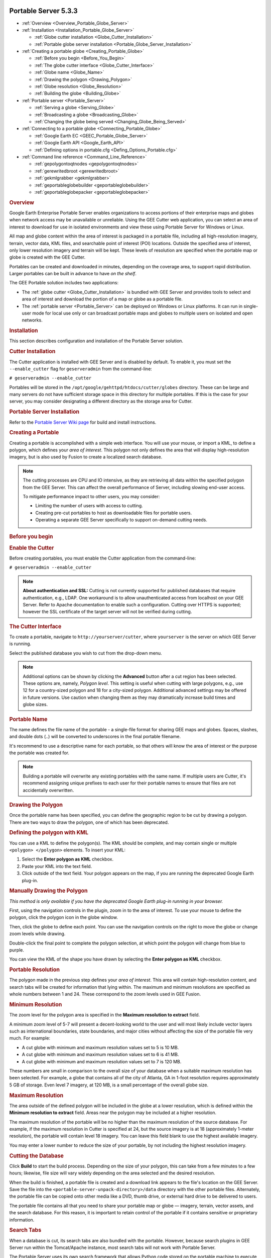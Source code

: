 |Google logo|

=====================
Portable Server 5.3.3
=====================

.. container::

   .. container:: content

      -  :ref:`Overview <Overview_Portable_Globe_Server>`
      -  :ref:`Installation <Installation_Portable_Globe_Server>`

         -  :ref:`Globe cutter installation <Globe_Cutter_Installation>`
         -  :ref:`Portable globe server installation <Portable_Globe_Server_Installation>`

      -  :ref:`Creating a portable globe <Creating_Portable_Globe>`

         -  :ref:`Before you begin <Before_You_Begin>`
         -  :ref:`The globe cutter interface <Globe_Cutter_Interface>`
         -  :ref:`Globe name <Globe_Name>`
         -  :ref:`Drawing the polygon <Drawing_Polygon>`
         -  :ref:`Globe resolution <Globe_Resolution>`
         -  :ref:`Building the globe <Building_Globe>`

      -  :ref:`Portable server <Portable_Server>`

         -  :ref:`Serving a globe <Serving_Globe>`
         -  :ref:`Broadcasting a globe <Broadcasting_Globe>`
         -  :ref:`Changing the globe being served <Changing_Globe_Being_Served>`

      -  :ref:`Connecting to a portable globe <Connecting_Portable_Globe>`

         -  :ref:`Google Earth EC <GEEC_Portable_Globe_Server>`
         -  :ref:`Google Earth API <Google_Earth_API>`
         -  :ref:`Defining options in portable.cfg <Defing_Options_Portable.cfg>`

      -  :ref:`Command line reference <Command_Line_Reference>`

         -  :ref:`gepolygontoqtnodes <gepolygontoqtnodes>`
         -  :ref:`gerewritedbroot <gerewritedbroot>`
         -  :ref:`gekmlgrabber <gekmlgrabber>`
         -  :ref:`geportableglobebuilder <geportableglobebuilder>`
         -  :ref:`geportableglobepacker <geportableglobepacker>`

      .. _Overview_Portable_Globe_Server:
      .. rubric:: Overview

      Google Earth Enterprise Portable Server enables organizations to access
      portions of their enterprise maps and globes when network access may be
      unavailable or unreliable. Using the GEE Cutter web application, you can
      select an area of interest to download for use in isolated environments
      and view these using Portable Server for Windows or Linux.

      All map and globe content within the area of interest is packaged in a
      portable file, including all high-resolution imagery, terrain, vector
      data, KML files, and searchable point of interest (POI) locations.
      Outside the specified area of interest, only lower resolution imagery and
      terrain will be kept. These levels of resolution are specified when the
      portable map or globe is created with the GEE Cutter.

      Portables can be created and downloaded in minutes, depending on the
      coverage area, to support rapid distribution. Larger portables can be
      built in advance to have *on the shelf*.

      |GEE portable diagram|

      The GEE Portable solution includes two applications:

      -  The :ref:`globe cutter <Globe_Cutter_Installation>` is bundled with GEE
         Server and provides tools to select and area of interest and download
         the portion of a map or globe as a portable file.

      -  The :ref:`portable server <Portable_Server>` can be deployed on Windows
         or Linux platforms. It can run in single-user mode for local use only
         or can broadcast portable maps and globes to multiple users on isolated
         and open networks.

      .. _Installation_Portable_Server:
      .. rubric:: Installation

      This section describes configuration and installation of the Portable
      Server solution.

      .. _Cutter_Installation:
      .. rubric:: Cutter Installation

      The Cutter application is installed with GEE Server and is disabled by
      default. To enable it, you must set the ``--enable_cutter`` flag
      for ``geserveradmin`` from the command-line:

      ``# geserveradmin --enable_cutter``

      Portables will be stored in the
      ``/opt/google/gehttpd/htdocs/cutter/globes`` directory. These
      can be large and many servers do not have sufficient
      storage space in this directory for multiple portables. If this
      is the case for your server, you may consider designating a
      different directory as the storage area for Cutter.

      .. _Portable_Server_Installation:
      .. rubric:: Portable Server Installation

      Refer to the `Portable Server Wiki
      page <https://github.com/google/earthenterprise/wiki/Portable-Server>`_
      for build and install instructions.

      .. _Creating_Portable:
      .. rubric:: Creating a Portable

      Creating a portable is accomplished with a simple web interface.
      You will use your mouse, or import a KML, to define a polygon, which
      defines your *area of interest*. This polygon not only defines the
      area that will display high-resolution imagery, but is also used
      by Fusion to create a localized search database.

      .. note::

         The cutting processes are CPU and IO intensive, as they are
         retrieving all data within the specified polygon from the GEE Server.
         This can affect the overall performance of Server, including slowing
         end-user access.

         To mitigate performance impact to other users, you may consider:

         -  Limiting the number of users with access to cutting.
         -  Creating pre-cut portables to host as downloadable
            files for portable users.
         -  Operating a separate GEE Server specifically to support
            on-demand cutting needs.

      .. _Before_You_Begin:
      .. rubric:: Before you begin

      .. rubric:: Enable the Cutter

      Before creating portables, you must enable the Cutter application from the
      command-line:

      ``# geserveradmin --enable_cutter``

      .. note::

         **About authentication and SSL:** Cutting is not currently
         supported for published databases that require authentication, e.g.,
         LDAP. One workaround is to allow unauthenticated access from
         localhost on your GEE Server. Refer to Apache documentation to enable
         such a configuration. Cutting over HTTPS is supported; however the SSL
         certificate of the target server will not be verified during cutting.

      .. _Cutter_Interface:
      .. rubric:: The Cutter Interface

      To create a portable, navigate to
      ``http://yourserver/cutter``, where ``yourserver`` is the server
      on which GEE Server is running.

      |Cutter|

      Select the published database you wish to cut from the drop-down menu.

      .. note::

         Additional options can be shown by clicking the
         **Advanced** button after a cut region has been selected. These
         options are, namely, *Polygon level*. This setting is useful
         when cutting with large polygons, e.g., use 12 for a
         country-sized polygon and 18 for a city-sized polygon.
         Additional advanced settings may be offered in future versions.
         Use caution when changing them as they may dramatically
         increase build times and globe sizes.

      .. _Portable_Name:
      .. rubric:: Portable Name

      The name defines the file name of the portable - a single-file format for
      sharing GEE maps and globes. Spaces, slashes, and double dots (..) will be
      converted to underscores in the final portable filename.

      It's recommend to use a descriptive name for each portable, so that
      others will know the area of interest or the purpose the portable
      was created for.

      .. note::

         Building a portable will overwrite any existing portables
         with the same name. If multiple users are Cutter, it's
         recommend assigning unique prefixes to each user for their
         portable names to ensure that files are not accidentally
         overwritten.

      .. _Drawing_Polygon:
      .. rubric:: Drawing the Polygon

      Once the portable name has been specified, you can define the
      geographic region to be cut by drawing a polygon. There are two ways to
      draw the polygon, one of which has been deprecated.

      .. rubric:: Defining the polygon with KML
         :name: defining-the-polygon-with-kml

      You can use a KML to define the polygon(s). The KML should be
      complete, and may contain single or multiple
      ``<polygon> </polygon>`` elements. To insert your KML:

      #. Select the **Enter polygon as KML** checkbox.
      #. Paste your KML into the text field.
      #. Click outside of the text field. Your polygon appears on the
         map, if you are running the deprecated Google Earth plug-in.

      .. rubric:: Manually Drawing the Polygon

      *This method is only available if you have the deprecated
      Google Earth plug-in running in your browser.*

      First, using the navigation controls in the plugin, zoom in to
      the area of interest. To use your mouse to define the polygon,
      click the |Polygon icon| polygon icon in the globe window.

      Then, click the globe to define each point. You can use the
      navigation controls on the right to move the globe or change zoom
      levels while drawing.

      Double-click the final point to complete the polygon selection, at
      which point the polygon will change from blue to purple.

      You can view the KML of the shape you have drawn by selecting the
      **Enter polygon as KML** checkbox.

      .. _Portable_Resolution:
      .. rubric:: Portable Resolution

      The polygon made in the previous step defines your *area of
      interest*. This area will contain high-resolution content, and search
      tabs will be created for information that lying within. The maximum and
      minimum resolutions are specified as whole numbers between 1 and 24. These
      correspond to the zoom levels used in GEE Fusion.

      .. rubric:: Minimum Resolution

      The zoom level for the polygon area is specified in the **Maximum
      resolution to extract** field.

      A minimum zoom level of 5-7 will present a decent-looking world to
      the user and will most likely include vector layers such as
      international boundaries, state boundaries, and major cities
      without affecting the size of the portable file very much. For
      example:

      -  A cut globe with minimum and maximum resolution values set to 5
         is 10 MB.
      -  A cut globe with minimum and maximum resolution values set to 6
         is 41 MB.
      -  A cut globe with minimum and maximum resolution values set to 7
         is 120 MB.

      These numbers are small in comparison to the overall size of your
      database when a suitable maximum resolution has been selected. For
      example, a globe that contains all of the city of Atlanta, GA
      in 1-foot resolution requires approximately 5 GB of storage. Even
      level 7 imagery, at 120 MB, is a small percentage of the overall
      globe size.

      .. rubric:: Maximum Resolution

      The area outside of the defined polygon will be included in the
      globe at a lower resolution, which is defined within the **Minimum
      resolution to extract** field. Areas near the polygon may be
      included at a higher resolution.

      The maximum resolution of the portable will be no higher than the
      maximum resolution of the source database. For example, if the
      maximum resolution in Cutter is specified at 24, but the
      source imagery is at 18 (approximately 1-meter resolution), the
      portable will contain level 18 imagery. You can leave this field
      blank to use the highest available imagery.

      You may enter a lower number to reduce the size of your portable, by
      not including the highest resolution imagery.

      .. _Cutting_Database:
      .. rubric:: Cutting the Database

      Click **Build** to start the build process. Depending on the size
      of your polygon, this can take from a few minutes to a few hours;
      likewise, file size will vary widely depending on the area
      selected and the desired resolution.

      When the build is finished, a portable file is created and a
      download link appears to the file's location on the GEE Server.
      Save the file into the ``<portable-server-unpack-directory>/data``
      directory with the other portable files. Alternately, the portable
      file can be copied onto other media like a DVD, thumb drive, or
      external hard drive to be delivered to users.

      The portable file contains all that you need to share your
      portable map or globe — imagery, terrain, vector assets, and the
      search database. For this reason, it is important to retain control
      of the portable if it contains sensitive or proprietary information.

      .. rubric:: Search Tabs

      When a database is cut, its search tabs are also bundled with the
      portable. However, because search plugins in GEE Server run within the
      Tomcat/Apache instance, most search tabs will not work with Portable
      Server.

      The Portable Server uses its own search framework that allows
      Python code stored on the portable machine to execute in place of
      the GEE plugin.

      .. rubric:: KML Files

      When a portable globe is cut from a source containing KML links in
      the Layer panel:

      -  KML files that are stored locally on GEE Server
         will be bundled into the portable globe. Only the main KML file
         will be copied, not any links or files that are embedded as
         links in the main KML file. The default copy is not recursive.

      -  KML links that refer to servers other than GEE
         Server are not copied. The layer will be visible in the client,
         but clicking the link will not cause any data to be displayed.
         If access to external servers is needed, a small KML file
         should be stored locally on GEE Server. This KML
         file should contain a link to the intended external server.

      These behaviors can be modified if the globe is built from the
      command-line rather than from the GUI as described in the :ref:`Command
      line reference <Command_Line_Reference>` section.

      .. rubric:: Historic Imagery

      Historic Imagery is not supported in the portable globe as of
      Fusion 4.2.

      There are, however, two situations in which historic imagery will
      be displayed:

      -  When the computer running the portable globe has a connection
         to the Earth server from which the globe was cut. In this case,
         historic imagery can be streamed from the Earth server. Once in
         the field, however, and disconnected from the Earth server, no
         historic imagery will be displayed.

      -  If historic imagery has been cached on the portable globe
         machine.

      Otherwise, the following error message will appear:

         .. note::

            | **Google Earth cannot contact the imagery server to
              download new images.**
            | You will be able to see areas that you have been to recently,
              but new image areas may appear blurry.








      .. _Portable_Server:
      .. rubric:: Portable server

      The portable server is a lightweight web server that runs on Linux
      and Windows computers. The web server starts within seconds and
      begins serving one of the globes that has been saved to the
      ``data`` directory. Once the globe is served, it can be opened in
      a web browser.

      .. _Serving_Globe:
      .. rubric:: Serving a globe

      Copy the globe to be served into the ``data`` subdirectory (or
      whichever directory is specified as the ``globes_directory`` in
      ``portable.cfg``).

      #. To start serving run the following command in the directory where you
         unpacked Portable Server:

         ``python portable_server.py``

      #. Navigate to the Portable Server administrative page at
         ``http://localhost:9335``. If you have set a custom ``port``
         number in ``portable.cfg``, substitute that for "9335".

      You can select what globe is being served from the administrative
      page. Click the |Portable folder icon| folder icon and you
      will see a screen where you can select what globe or map
      should be served by Portable Server.

      You can shut down Portable Server from the administrative page, as
      well. Click the |Portable menu icon| menu button,
      then select **Quit**.

      .. _Broadcasting_Globe:
      .. rubric:: Broadcasting a globe

      To share a globe with others on your network:

      #. Make sure ``disable_broadcasting`` is set to ``False`` in your
         ``portable.cfg``.
      #. If you are not already serving a globe, select the globe to
         serve from the Portable Server interface.
      #. On the Portable Server administrative page, click the |Broadcast globe icon| Broadcast
         icon.

      .. _Changing_Globe_Being_Served:
      .. rubric:: Changing the globe being served

      To change the globe being served:

      #. Point your browser to ``http://localhost:9335``.
      #. Click the |Portable folder icon| Folder button.
      #. Select the new globe.

      If you are accessing the globe with the Google Earth Enterprise
      Client, log out of the client and log back in to
      ``http://localhost:9335``.

      .. _Connecting_Portable_Globe:
      .. rubric:: Connecting to a portable globe

      It is possible to connect to a portable globe from a variety of
      platforms.

      .. _GEEC_Portable_Globe_Server:
      .. rubric:: Google Earth EC

      Launch the Google Earth EC client. When prompted for a server
      address, enter ``http://localhost:9335``. If you have changed the
      default port in ``portable.cfg``, use the new port value instead.

      .. _Google_Earth_API:
      .. rubric:: Google Earth API

      The Google Earth Enterprise Portable Server comes with a
      preconfigured HTML page that displays your globe using the Earth
      API. The page relies on the discontinued Google Earth browser
      plug-in to render globes, so it does not work in most recent
      browsers. This page is at
      ``http://localhost:9335/earth/earth_local.html``.

      If you wish to make your own custom Earth API application, make
      a copy of the included file from which to start.

      You can also reach the page listed above by clicking **view in
      browser** from the administration page at
      ``http://localhost:9335``.

      .. _Defing_Options_Portable.cfg:
      .. rubric:: Defining options in portable.cfg

      The **server** directory under the Portable Server installation
      directory contains the main configuration file, ``portable.cfg``.
      This file defines a number of options, but is primarily used to
      change the port on which the globe is served, if required.

      -  **port**: the port on which to serve the globe. Default
         is 9335.
      -  **globes_directory**: the directory in which to look for globe
         files.
      -  **globe_name**: the default globe to serve when the server is
         started.
      -  **fill_missing_map_tiles**: If set to `True`, enables
         pixel-filling from ancestor map tile when there are no more
         tile descendents.
      -  **max_missing_maps_tile_ancestor**: Limit the pixelation to
         2\ :sup:`x` by 2\ :sup:`x` sized pixels.
      -  **local_override**: If set to `True`, Portable Server looks for
         all files on the server first before seeking them on the globe.

      .. _Command_Line_Reference:
      .. rubric:: Command line reference

      The following command line tools are available for the portable
      globe and server.

      -  :ref:`gepolygontoqtnodes <gepolygontoqtnodes>`
      -  :ref:`gerewritedbroot <gerewritedbroot>`
      -  :ref:`gekmlgrabber <gekmlgrabber>`
      -  :ref:`geportableglobebuilder <geportableglobebuilder>`
      -  :ref:`geportableglobepacker <geportableglobepacker>`

      Knowledge of these command line tools is not needed for most users
      and system administrators. The simple cutter interface that is
      provided should meet the needs of nearly all users. However, if
      finer control is needed or if the complete creation of globes
      needs to be automated, these command line tools are available. The
      following is the series of events for creating a globe to help
      give a sense of what these command line tools accomplish and in
      what order they are run:

      .. code-block:: none

         Building LevelFive ...

         No description given. Added globe directory:
         /tmp/globe_builder/LevelFive_4282_1287494655.545115/LevelFive Ok

         Saved polygon to
         /tmp/globe_builder/LevelFive_4282_1287494655.545115/LevelFive/earth/polygon.kml
         Convert polygon to quadtree nodes ...
         Executing: /opt/google/bin/gepolygontoqtnodes --qt_nodes_file=/tmp/globe_builder/LevelFive_4282_1287494655.545115/qt_nodes.txt
         --kml_polygon_file=/tmp/globe_builder/LevelFive_4282_1287494655.545115/LevelFive/earth/polygon.kml
         --max_level=18
         0 qtnodes Ok

         Rewrite dbroot ...
         Executing: /opt/google/bin/gerewritedbroot
         --source=http://earth.localdomain/default_ge/
         --icon_directory=/tmp/globe_builder/LevelFive_4282_1287494655.545115/LevelFive/icons
         --dbroot_file=/tmp/globe_builder/LevelFive_4282_1287494655.545115/dbroot.v5
         --search_server=localhost
         --search_port=9335
         --kml_server=localhost
         --kml_port=9335
         --kml_map_file=/tmp/globe_builder/LevelFive_4282_1287494655.545115/kml_map.txt
         8 icons
         Executing: cp
         /tmp/globe_builder/LevelFive_4282_1287494655.545115/dbroot.v5
         /tmp/globe_builder/LevelFive_4282_1287494655.545115/LevelFive/dbroot/dbroot_localhost_9335
         Ok

         Grab kml files ...
         Executing: /opt/google/bin/gekmlgrabber
         --kml_map_file=/tmp/globe_builder/LevelFive_4282_1287494655.545115/kml_map.txt
         --output_directory=/tmp/globe_builder/LevelFive_4282_1287494655.545115/LevelFive/kml
         --source=http://earth.localdomain/default_ge/
         --kml_server=localhost
         --kml_port=9335
         0 kml files Ok

         Build globe ...
         Executing: /opt/google/bin/geportableglobebuilder
         --source=http://earth.localdomain/default_ge/
         --default_level=5
         --max_level=5
         --hires_qt_nodes_file=/tmp/globe_builder/LevelFive_4282_1287494655.545115/qt_nodes.txt
         --metadata_file=/tmp/globe_builder/LevelFive_4282_1287494655.545115/earth/metadata.json
         --globe_directory=/tmp/globe_builder/LevelFive_4282_1287494655.545115/LevelFive
         --dbroot_file=/tmp/globe_builder/LevelFive_4282_1287494655.545115/dbroot.v5 >
         /tmp/globe_builder/LevelFive_4282_1287494655.545115/packet_info.txt & Ok

         685 image packets
         128 terrain packets
         515 vectors packets

         Extract search data ...
         Getting search poi ids:
         http://earth.localdomain/cgi-bin/globe_cutter.py?
         cmd=POI_IDS&db=default_ge
         Getting search poi data:
         http://earth.localdomain/cgi-bin/globe_cutter.py?
         cmd=SEARCH_FILE&poi_id=&
         polygon=Paste%20in%20KML%20containing%20polygon.%20If%20KML%20contains%20more
         %20than%20one%20polygon%2C%20the%20first%20polygon%20will%20be%20used.

         Saving search poi data:
         /tmp/globe_builder/LevelFive_4282_1287494655.545115/LevelFive/search_db/gepoi_ Ok

         Add plugin files ...
         Executing: cp -r /opt/google/gehttpd/htdocs/cutter/template/earth/*
         /tmp/globe_builder/LevelFive_4282_1287494655.545115/LevelFive/earth Executing: cp -r /opt/google/gehttpd/htdocs/cutter/template/maps/*
         /tmp/globe_builder/LevelFive_4282_1287494655.545115/LevelFive/maps Executing: cp -r /opt/google/gehttpd/htdocs/cutter/template/js/*
         /tmp/globe_builder/LevelFive_4282_1287494655.545115/LevelFive/js Rewrite JSON from: http://earth.localdomain/default_ge//query?request=Json&var=geeServerDefs Ok

         Packaging globe for download ...
         Executing: /opt/google/bin/geportableglobepacker
         --globe_directory=/tmp/globe_builder/LevelFive_4282_1287494655.545115/LevelFive
         --output=/opt/google/gehttpd/htdocs/cutter/globes/LevelFive.glb
         Executing: chmod a+r /opt/google/gehttpd/htdocs/cutter/globes/LevelFive.glb
         /opt/google/gehttpd/htdocs/cutter/globes/LevelFive.glb 9.62MB Ok
         Deleting tmp directory as: /tmp/globe_builder/LevelFive_4282_1287494655.545115 Ok

      This section uses the following typographic conventions:

      .. list-table::
         :widths: 25 50
         :header-rows: 0

         * - *Italic*
           - Information that the user must supply
         * - Square brackets **[ ]**
           - Optional items

      .. _gepolygontoqtnodes:
      .. rubric:: gepolygontoqtnodes

      .. rubric:: Usage

      **gepolygontoqtnodes** -\\-kml_polygon_file=\ *filename*
         -\\-qt_nodes_file=\ *filename* -\\-max_level=\ *int*

      .. rubric:: Description

      Creates a list of the quadtree nodes that encompass a polygon at
      the given ``max_level``.

      .. rubric:: Required

      .. list-table::
         :widths: 35 50
         :header-rows: 0

         * - -\\-kml_polygon_file=\ *filename*
           - KML file containing a polygon that defines the region of interest.
         * - -\\-qt_nodes_file=\ *filename*
           - File where quadtree addresses are stored.
         * - -\\-max_level=\ *int*
           - Level of resolution of quadtree that is used to encompass the polygon.

      .. _gerewritedbroot:
      .. rubric:: gerewritedbroot

      .. rubric:: Usage

      **gerewritedbroot**
      -\\-source=\ *server_name* -\\-icon_directory=\ *directory*
      -\\-dbroot_file=\ *filename*  -\\-kml_map_file=\ *filename*
      [-\\-search_service=\ *search_service_url*] [-\\-preserve_search_service] [-\\-kml_server=\ *server_name*]
      [-\\-kml_port=\ *num*] [-\\-kml_url_path=\ *prefix*] [-\\-use_ssl_for_kml=\ *bool*]      [-\\-preserve_kml_filenames] [-\\-disable_historical]

      .. rubric:: Description

      -  Reads dbRoot and rewrites the search tabs so that they point to
         the given search server, port, and path.
      -  Optionally creates a directory of all of the icons referred to
         by the dbroot.
      -  Optionally updates the host, path, and/or file names in KML Layer
         URLs in the dbRoot.
      -  Optionally creates a text file that lists the mapping from
         original KML Layer URLs to their updated file names.
      -  Optionally removes the reference to the server for historical
         imagery data.

      .. rubric:: Required

      .. list-table:: Required
         :widths: 30 50
         :header-rows: 0

         * - -\\-source=\ *server_name*
           - Server whose dbRoot should be rewritten.
         * - -\\-dbroot_file=\ *filename*
           - File where the new dbRoot should be stored.

      .. rubric:: Options

      .. list-table:: Options
         :widths: 40 50
         :header-rows: 0

         * - -\\-icon_directory=\ *directory*
           - Directory where the icons should be stored.
         * - -\\-kml_map_file=\ *filename*
           - File where the KML map of source URLs to local files should be stored.
         * - -\\-search_service=\ *search_service_url*
           - URL to search service. If none is provided then uses relative URL for standard Portable search.
         * - -\\-preserve_search_service
           - Preserve the existing search service URL.
         * - -\\-kml_server=\ *server_name*
           - Server to be used for KML files in the dbRoot. Default is ``localhost``.
         * - -\\-kml_port=\ *num*
           -  Port to be used for KML files in the dbRoot. Default is ``8888``.
         * - -\\-kml_url_path=\ *prefix*
           - Path in new URL to prefix KML file name. Default is ``kml``.
         * - -\\-use_ssl_for_kml=\ *bool*
           - Use ``https`` instead of ``http`` for accessing KML files. Default is ``false``.
         * - -\\-preserve_kml_filenames
           - Preserve the existing file names of any KML files. Not used when creating portable globes.
         * - -\\-disable_historical
           - Remove the reference to the server to obtain historical data.

      .. _gekmlgrabber:
      .. rubric:: gekmlgrabber

      ``gekmlgrabber --kml_map_file=/tmp/kml_map``

      .. rubric:: Usage

      **gekmlgrabber** -\\-kml_map_file=\ *filename* -\\-output_directory=\ *path*
         [-\\-source=\ *server_name*] [-\\-kml_server=\ *server_name*] [-\\-kml_port=\ num*]
         [-\\-kml_url_path=\ *prefix*] [-\\-use_ssl_for_kml=\ *bool*]
         [-\\-no_recurse=\ *bool*] [-\\-ignore_absolute_urls=\ *bool*]

      .. rubric:: Description

      Reads KML references, retrieves them from network, and copies them
      into local files. If the ``--no_recurse`` flag is not set, it does
      the same for any additional KML files referenced within the given
      KML files.

      .. rubric:: Required

      .. list-table:: Required
         :widths: 30 50
         :header-rows: 0

         * - -\\-kml_map_file=\ *filename*
           - File where map of KML source URLs to local files are stored.
         * - -\\-output_directory=\ *path*
           - Directory where local KML files are to be stored.

      .. rubric:: Options

      .. list-table:: Options
         :widths: 35 50
         :header-rows: 0

         * - -\\-source=\ *server_name*
           - Source for KML files. Default is ``localhost``.
         * - -\\-kml_server=\ *server_name*
           - Server to be referenced in the dbroot for KML files. Default is ``localhost``.
         * - -\\-kml_port=\ *num*
           - Port to be referenced in the dbroot for KML files. Default is ``9335``.
         * - -\\-kml_url_path=\ *prefix*
           - Path in new URL to prefix KML file name. Default is ``kml``.
         * - -\\-use_ssl_for_kml=\ *bool*
           - Require https:// instead of http:// for accessing KML files. Default is ``false``.
         * - -\\-no_recurse=\ *bool*
           - Do NOT make all KML files linked within the KML files local files as well. Default is ``false``.
         * - -\\-ignore_absolute_urls=\ *bool*
           - If KML is linked with a full URL address ``(http://server/...)``, leave it as it is. Default is ``false``.

      .. _geportableglobebuilder:
      .. rubric:: geportableglobebuilder

      ``geportableglobebuilder --source=http://myserver --max_level=18 --default_level=8 --hires_qt_nodes_file=qt_nodes.txt --globe_directory /tmp/my_portable_globe``

      .. rubric:: Usage

      **geportableglobebuilder**\ -\\-source=\ *server_name* -\\-globe_directory=\ *path*
         [-\\-max_level=\ *num*] [-\\-default_level=\ *num*] [-\\-hires_qt_nodes_file=\ *filename*]
         [-\\-dbroot_file=\ *filename*] [-\\-nowrite]

      .. rubric:: Description

      Creates a set of packet bundles and other associated files. These
      files can be combined into a globe file with
      ``geportableglobepacker``.

      .. rubric:: Required

      .. list-table:: Required
         :widths: 30 50
         :header-rows: 0

         * - -\\-source=\ *server_name*
           - The source globe from which the sub-globe is to be derived.
         * - -\\-globe_directory=\ *path*
           - Directory where the portable globe should be built.

      .. rubric:: Options

      .. list-table:: Options
         :widths: 35 50
         :header-rows: 0

         * - -\\-max_level=\ *num*
           - Level of resolution of the quadtree above which no packets should be saved. Default is ``24``.
         * - -\\-default_level=\ *num*
           - Level of resolution of the quadtree for which all packets are kept independent of the
             region of interest. Default is ``7``.
         * - -\\-hires_qt_nodes_file=\ *filename*
           - Name of file containing the quadtree nodes that define the high-resolution area of the globe. Default is no file.
         * - -\\-dbroot_file=\ *filename*
           - Name of file containing the dbRoot that should be saved with the globe. Default is no file,
             in which case the dbRoot is read from the source.
         * - -\\-metadata_file=\ *filename*
           - Name of file containing boundary metadata that should be saved with the globe.
             Default is no file, in which case no metadata file is included.
         * - -\\-no_write
           - Do not write packets; print out the total size of the globe.

      .. _geportableglobepacker:
      .. rubric:: geportableglobepacker

      .. rubric:: Usage

      **geportableglobepacker** -\\-globe_directory=\ *path* -\\-output=\ *filename* [-\\-make_copy=\ *bool*] [-\\-is_2d=\ *bool*]

      .. rubric:: Description

      Packs up all globe files into a single file. If ``--make_copy`` is
      set to ``true``, the globe directory is undisturbed. If not, then
      the globe directory is rendered unusable, but the command can run
      considerably faster.

      .. rubric:: Options

      .. list-table:: Options
         :widths: 30 50
         :header-rows: 0

         * - -\\-globe_directory=\ *path*
           - The directory containing the globes to be packed.
         * - -\\-output=\ *filename*
           - The file to which to save the packed globe, including a file path if desired.
             The file name should use a ``.glb`` file extension.
         * - -\\-make_copy=\ *bool*
           - Make a copy of all files so that the globe directory is not disturbed. Default is ``false``.
         * - -\\-is_2d=\ *bool*
           - Are we packaging a 2D map. Default is ``false``.

.. |Google logo| image:: ../../art/common/googlelogo_color_260x88dp.png
   :width: 130px
   :height: 44px
.. |GEE portable diagram| image:: ../../art/fusion/portable/gee_portable_diagram.gif
.. |Cutter| image:: ../../art/fusion/portable/cutter_interface.png
.. |Polygon icon| image:: ../../art/fusion/portable/polygon_icon.png
.. |Portable folder icon| image:: ../../art/fusion/portable/portable_folder_icon.png
   :class: inline
.. |Portable menu icon| image:: ../../art/fusion/portable/portable_menu_icon.png
   :class: inline
.. |Broadcast globe icon| image:: ../../art/fusion/portable/broadcast_false.gif
   :width: 38px
   :height: 31px

